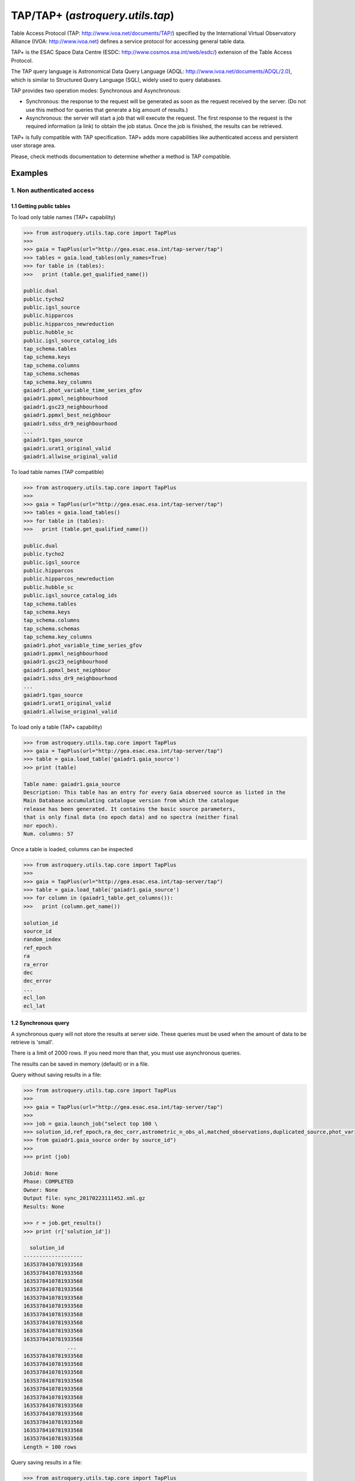 .. doctest-skip-all

.. _astroquery.tap:

*********************************
TAP/TAP+ (`astroquery.utils.tap`)
*********************************

Table Access Protocol (TAP: http://www.ivoa.net/documents/TAP/) specified by the
International Virtual Observatory Alliance (IVOA: http://www.ivoa.net) defines
a service protocol for accessing general table data.

TAP+ is the ESAC Space Data Centre (ESDC: http://www.cosmos.esa.int/web/esdc/)
extension of the Table Access Protocol.

The TAP query language is Astronomical Data Query Language (ADQL:
http://www.ivoa.net/documents/ADQL/2.0), which is similar
to Structured Query Language (SQL), widely used to query databases.

TAP provides two operation modes: Synchronous and Asynchronous:

* Synchronous: the response to the request will be generated as soon as the
  request received by the server. (Do not use this method for queries that
  generate a big amount of results.)

* Asynchronous: the server will start a job that will execute the request.
  The first response to the request is the required information (a link) to obtain
  the job status. Once the job is finished, the results can be retrieved.

TAP+ is fully compatible with TAP specification. TAP+ adds more capabilities
like authenticated access and persistent user storage area.

Please, check methods documentation to determine whether a method is TAP compatible.

========
Examples
========


---------------------------
1. Non authenticated access
---------------------------

1.1 Getting public tables
~~~~~~~~~~~~~~~~~~~~~~~~~

To load only table names (TAP+ capability)

.. code-block:: python

  >>> from astroquery.utils.tap.core import TapPlus
  >>>
  >>> gaia = TapPlus(url="http://gea.esac.esa.int/tap-server/tap")
  >>> tables = gaia.load_tables(only_names=True)
  >>> for table in (tables):
  >>>   print (table.get_qualified_name())

  public.dual
  public.tycho2
  public.igsl_source
  public.hipparcos
  public.hipparcos_newreduction
  public.hubble_sc
  public.igsl_source_catalog_ids
  tap_schema.tables
  tap_schema.keys
  tap_schema.columns
  tap_schema.schemas
  tap_schema.key_columns
  gaiadr1.phot_variable_time_series_gfov
  gaiadr1.ppmxl_neighbourhood
  gaiadr1.gsc23_neighbourhood
  gaiadr1.ppmxl_best_neighbour
  gaiadr1.sdss_dr9_neighbourhood
  ...
  gaiadr1.tgas_source
  gaiadr1.urat1_original_valid
  gaiadr1.allwise_original_valid

To load table names (TAP compatible)

.. code-block:: python

  >>> from astroquery.utils.tap.core import TapPlus
  >>>
  >>> gaia = TapPlus(url="http://gea.esac.esa.int/tap-server/tap")
  >>> tables = gaia.load_tables()
  >>> for table in (tables):
  >>>   print (table.get_qualified_name())

  public.dual
  public.tycho2
  public.igsl_source
  public.hipparcos
  public.hipparcos_newreduction
  public.hubble_sc
  public.igsl_source_catalog_ids
  tap_schema.tables
  tap_schema.keys
  tap_schema.columns
  tap_schema.schemas
  tap_schema.key_columns
  gaiadr1.phot_variable_time_series_gfov
  gaiadr1.ppmxl_neighbourhood
  gaiadr1.gsc23_neighbourhood
  gaiadr1.ppmxl_best_neighbour
  gaiadr1.sdss_dr9_neighbourhood
  ...
  gaiadr1.tgas_source
  gaiadr1.urat1_original_valid
  gaiadr1.allwise_original_valid

To load only a table (TAP+ capability)

.. code-block:: python

  >>> from astroquery.utils.tap.core import TapPlus
  >>> gaia = TapPlus(url="http://gea.esac.esa.int/tap-server/tap")
  >>> table = gaia.load_table('gaiadr1.gaia_source')
  >>> print (table)

  Table name: gaiadr1.gaia_source
  Description: This table has an entry for every Gaia observed source as listed in the
  Main Database accumulating catalogue version from which the catalogue
  release has been generated. It contains the basic source parameters,
  that is only final data (no epoch data) and no spectra (neither final
  nor epoch).
  Num. columns: 57

Once a table is loaded, columns can be inspected

.. code-block:: python

  >>> from astroquery.utils.tap.core import TapPlus
  >>>
  >>> gaia = TapPlus(url="http://gea.esac.esa.int/tap-server/tap")
  >>> table = gaia.load_table('gaiadr1.gaia_source')
  >>> for column in (gaiadr1_table.get_columns()):
  >>>   print (column.get_name())

  solution_id
  source_id
  random_index
  ref_epoch
  ra
  ra_error
  dec
  dec_error
  ...
  ecl_lon
  ecl_lat


1.2 Synchronous query
~~~~~~~~~~~~~~~~~~~~~

A synchronous query will not store the results at server side. These queries must be used when the amount of data to be retrieve is 'small'.

There is a limit of 2000 rows. If you need more than that, you must use asynchronous queries.

The results can be saved in memory (default) or in a file.

Query without saving results in a file:

.. code-block:: python

  >>> from astroquery.utils.tap.core import TapPlus
  >>>
  >>> gaia = TapPlus(url="http://gea.esac.esa.int/tap-server/tap")
  >>>
  >>> job = gaia.launch_job("select top 100 \
  >>> solution_id,ref_epoch,ra_dec_corr,astrometric_n_obs_al,matched_observations,duplicated_source,phot_variable_flag \
  >>> from gaiadr1.gaia_source order by source_id")
  >>>
  >>> print (job)

  Jobid: None
  Phase: COMPLETED
  Owner: None
  Output file: sync_20170223111452.xml.gz
  Results: None

  >>> r = job.get_results()
  >>> print (r['solution_id'])

    solution_id
  -------------------
  1635378410781933568
  1635378410781933568
  1635378410781933568
  1635378410781933568
  1635378410781933568
  1635378410781933568
  1635378410781933568
  1635378410781933568
  1635378410781933568
  1635378410781933568
                ...
  1635378410781933568
  1635378410781933568
  1635378410781933568
  1635378410781933568
  1635378410781933568
  1635378410781933568
  1635378410781933568
  1635378410781933568
  1635378410781933568
  1635378410781933568
  1635378410781933568
  Length = 100 rows

Query saving results in a file:

.. code-block:: python

  >>> from astroquery.utils.tap.core import TapPlus
  >>>
  >>> gaia = TapPlus(url="http://gea.esac.esa.int/tap-server/tap")
  >>> job = gaia.launch_job("select top 100 \
  >>> solution_id,ref_epoch,ra_dec_corr,astrometric_n_obs_al,matched_observations,duplicated_source,phot_variable_flag \
  >>> from gaiadr1.gaia_source order by source_id", dump_to_file=True)
  >>>
  >>> print (job)

  Jobid: None
  Phase: COMPLETED
  Owner: None
  Output file: sync_20170223111452.xml.gz
  Results: None

  >>> r = job.get_results()
  >>> print (r['solution_id'])

    solution_id
  -------------------
  1635378410781933568
  1635378410781933568
  1635378410781933568
  1635378410781933568
  1635378410781933568
  1635378410781933568
  1635378410781933568
  1635378410781933568
  1635378410781933568
  1635378410781933568
                ...
  1635378410781933568
  1635378410781933568
  1635378410781933568
  1635378410781933568
  1635378410781933568
  1635378410781933568
  1635378410781933568
  1635378410781933568
  1635378410781933568
  1635378410781933568
  1635378410781933568
  Length = 100 rows


1.3 Synchronous query on an 'on-the-fly' uploaded table
~~~~~~~~~~~~~~~~~~~~~~~~~~~~~~~~~~~~~~~~~~~~~~~~~~~~~~~

A table can be uploaded to the server in order to be used in a query.

.. code-block:: python

  >>> from astroquery.utils.tap.core import TapPlus
  >>>
  >>> gaia = TapPlus(url="http://gea.esac.esa.int/tap-server/tap")
  >>>
  >>> upload_resource = 'my_table.xml'
  >>> j = gaia.launch_job(query="select * from tap_upload.table_test", upload_resource=upload_resource, \
  >>> upload_table_name="table_test", verbose=True)
  >>> r = j.get_results()
  >>> r.pprint()

  source_id alpha delta
  --------- ----- -----
          a   1.0   2.0
          b   3.0   4.0
          c   5.0   6.0


1.4 Asynchronous query
~~~~~~~~~~~~~~~~~~~~~~

Asynchronous queries save results at server side. These queries can be accessed at any time. For anonymous users, results are kept for three days.

The results can be saved in memory (default) or in a file.

Query without saving results in a file:

.. code-block:: python

  >>> from astroquery.utils.tap.core import TapPlus
  >>>
  >>> gaia = TapPlus(url="http://gea.esac.esa.int/tap-server/tap")
  >>> job = gaia.launch_job_async("select top 100 * from gaiadr1.gaia_source order by source_id")
  >>>
  >>> print (job)

  Jobid: 1487845273526O
  Phase: COMPLETED
  Owner: None
  Output file: async_20170223112113.vot
  Results: None

  >>> r = job.get_results()
  >>> print (r['solution_id'])

    solution_id
  -------------------
  1635378410781933568
  1635378410781933568
  1635378410781933568
  1635378410781933568
  1635378410781933568
  1635378410781933568
  1635378410781933568
  1635378410781933568
  1635378410781933568
  1635378410781933568
                ...
  1635378410781933568
  1635378410781933568
  1635378410781933568
  1635378410781933568
  1635378410781933568
  1635378410781933568
  1635378410781933568
  1635378410781933568
  1635378410781933568
  1635378410781933568
  1635378410781933568
  Length = 100 rows

Query saving results in a file:

.. code-block:: python

  >>> from astroquery.utils.tap.core import TapPlus
  >>>
  >>> gaia = TapPlus(url="http://gea.esac.esa.int/tap-server/tap")
  >>> job = gaia.launch_job_async("select top 100 * from gaiadr1.gaia_source order by source_id", dump_to_file=True)
  >>>
  >>> print (job)

  Jobid: 1487845273526O
  Phase: COMPLETED
  Owner: None
  Output file: async_20170223112113.vot
  Results: None

  >>> r = job.get_results()
  >>> print (r['solution_id'])

    solution_id
  -------------------
  1635378410781933568
  1635378410781933568
  1635378410781933568
  1635378410781933568
  1635378410781933568
  1635378410781933568
  1635378410781933568
  1635378410781933568
  1635378410781933568
  1635378410781933568
                ...
  1635378410781933568
  1635378410781933568
  1635378410781933568
  1635378410781933568
  1635378410781933568
  1635378410781933568
  1635378410781933568
  1635378410781933568
  1635378410781933568
  1635378410781933568
  1635378410781933568
  Length = 100 rows


1.5 Asynchronous job removal
~~~~~~~~~~~~~~~~~~~~~~~~~~~~

To remove asynchronous

.. code-block:: python

  >>> from astroquery.utils.tap.core import TapPlus
  >>> gaia = TapPlus(url="http://gea.esac.esa.int/tap-server/tap")
  >>> job = gaia.remove_jobs(["job_id_1","job_id_2",...])


-----------------------------------
2. Authenticated access (TAP+ only)
-----------------------------------

Authenticated users are able to access to TAP+ capabilities (shared tables, persistent jobs, etc.)
In order to authenticate a user, ``login`` or ``login_gui`` methods must be called. After a successful
authentication, the user will be authenticated until ``logout`` method is called.

All previous methods (``query_object``, ``cone_search``, ``load_table``, ``load_tables``, ``launch_job``) explained for
non authenticated users are applicable for authenticated ones.

The main differences are:

* Asynchronous results are kept at server side for ever (until the user decides to remove one of them).
* Users can access to shared tables.


2.1. Login/Logout
~~~~~~~~~~~~~~~~~

Graphic interface


*Note: Tkinter module is required to use login_gui method.*

.. code-block:: python

  >>> from astroquery.utils.tap.core import TapPlus
  >>> gaia = TapPlus(url="http://gea.esac.esa.int/tap-server/tap")
  >>> gaia.login_gui()


Command line


.. code-block:: python

  >>> from astroquery.utils.tap.core import TapPlus
  >>> gaia = TapPlus(url="http://gea.esac.esa.int/tap-server/tap")
  >>> gaia.login(user='userName', password='userPassword')


It is possible to use a file where the credentials are stored:

*The file must containing user and password in two different lines.*

.. code-block:: python

  >>> from astroquery.utils.tap.core import TapPlus
  >>> gaia = TapPlus(url="http://gea.esac.esa.int/tap-server/tap")
  >>> gaia.login(credentials_file='my_credentials_file')



To perform a logout


.. code-block:: python

  >>> from astroquery.utils.tap.core import TapPlus
  >>> gaia = TapPlus(url="http://gea.esac.esa.int/tap-server/tap")
  >>> gaia.login(credentials_file='my_credentials_file')
  >>> ...
  >>>
  >>> gaia.logout()



2.2. Listing shared tables
~~~~~~~~~~~~~~~~~~~~~~~~~~

.. code-block:: python

  >>> from astroquery.utils.tap.core import TapPlus
  >>> gaia = TapPlus(url="http://gea.esac.esa.int/tap-server/tap")
  >>> gaia.login(credentials_file='my_credentials_file')
  >>> tables = gaia.load_tables(only_names=True, include_shared_tables=True)
  >>> for table in (tables):
  >>>   print (table.get_qualified_name())

  public.dual
  public.tycho2
  public.igsl_source
  tap_schema.tables
  tap_schema.keys
  tap_schema.columns
  tap_schema.schemas
  tap_schema.key_columns
  gaiadr1.phot_variable_time_series_gfov
  gaiadr1.ppmxl_neighbourhood
  gaiadr1.gsc23_neighbourhood
  ...
  user_schema_1.table1
  user_schema_2.table1
  ...


-------------------------------------------
3. Using TAP+ to connect other TAP services
-------------------------------------------

TAP+ can be used to connect other TAP services.

Example 1: TAPVizieR.u-strasbg.fr

.. code-block:: python

  >>> from astroquery.utils.tap.core import TapPlus
  >>> tap = TapPlus(url="http://TAPVizieR.u-strasbg.fr/TAPVizieR/tap")
  >>> #Inspect tables
  >>> tables = tap.load_tables()
  >>> for table in (tables):
  >>>   print (table.get_name())

  ...
  J/ApJS/173/104/memb
  J/A+A/376/441/table1
  J/A+AS/110/81/table2
  J/ApJS/73/781/snr_indx
  V/15/notes
  J/A+AS/115/285/refs
  J/ApJS/165/338/table1
  IX/24/obsnames
  J/A+AS/122/463/tab2-14
  J/ApJS/107/521/table1
  J/MNRAS/275/1102/table1a
  J/ApJ/647/328/table4
  J/A+A/402/1/table1a
  J/AJ/115/1856/v12
  ...

  >>> #Launch sync job
  >>> job = tap.launch_job("SELECT top 10 * from " + tables[0].get_name())
  >>> r = job.get_results()
  >>> r.pprint()

                         title                         class [1] ... comment
  ---------------------------------------------------- --------- ... -------
  The 2MASS Point Source and 2MASS6x catalogues (2003)       2 ...
          The 2MASS Extended Source Catalogue (2003)         2 ...
       Astrographic catalog (mean epoch around 1900)         2 ...
  AKARI IRC (9/18um) and FIS (60-160um)all-sky Surveys       2 ...
           All-Sky Compiled Catalog of 2.5M*  (2003)         2 ...
       The DENIS database (3rd Release 2005 version)         2 ...
     The Carlsberg Meridian Catalog 14 (-30<Dec<+50)         2 ...
           GALEX-DR5 sources from AIS and MIS (2011)         2 ...
         Spitzer's GLIMPSE catalogs (Galactic Plane)         2 ...
   The HST Guide Star Catalog reduced on Tycho (ACT)         2 ...
  Example 2: irsa.ipac.caltech.edu

.. code-block:: python

  >>> from astroquery.utils.tap.core import TapPlus
  >>> tap = TapPlus(url="http://irsa.ipac.caltech.edu/TAP")
  >>> job = tap.launch_job_async("SELECT TOP 10 * FROM fp_psc")
  >>> r = job.get_results()
  >>> r.pprint()

     name      dtype   unit format n_bad
  ------------- ------- ----- ------ -----
         cntr   int32                  0
        hemis  object                  0
        xdate  object                  0
         scan   int32                  0
           id   int32                  0
           ra float64   deg     %r     0
          dec float64   deg     %r     0
         glon float64   deg     %r     0
         glat float64   deg     %r     0
            x float64           %r     0
            y float64           %r     0
            z float64           %r     0
      err_maj float64  arcs     %r     0
      err_min float64  arcs     %r     0
      err_ang   int32   deg            0
       x_scan float64  arcs     %r     0
       y_scan float64  arcs     %r     0
  ...

Please, check methods documentation to determine whether a method is TAP compatible.
